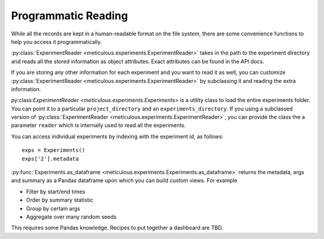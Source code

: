 Programmatic Reading
====================

While all the records are kept in a human-readable format on the file system, there are some convenience functions to help you access it programmatically.

:py:class:`ExperimentReader <meticulous.experiments.ExperimentReader>` takes in the path to the experiment directory
and reads all the stored information as object attributes. Exact attributes can be found in the API docs.

If you are storing any other information for each experiment and you want to read it as well, you can customize
:py:class:`ExperimentReader <meticulous.experiments.ExperimentReader>` by subclassing it and reading the extra information.

py:class:`ExperimentReader <meticulous.experiments.Experiments>` is a utility class to load the entire experiments folder.
You can point it to a particular ``project_directory`` and an ``experiments_directory``. If you using a subclassed version
of :py:class:`ExperimentReader <meticulous.experiments.ExperimentReader>`, you can provide the class the a parameter
``reader`` which is internally used to read all the experiments.

You can access individual experiments by indexing with the experiment id, as follows::

    exps = Experiments()
    exps['2'].metadata

:py:func:`Experiments.as_dataframe <meticulous.experiments.Experiments.as_dataframe>`  returns the metadata, args and
summary as a Pandas dataframe upon which you can build custom views. For example

- Filter by start/end times
- Order by summary statistic
- Group by certain args
- Aggregate over many random seeds

This requires some Pandas knowledge. Recipes to put together a dashboard are TBD.
